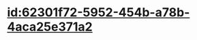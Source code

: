 :PROPERTIES:
:ID:	F454948C-D56A-446C-AE4B-173D8DABB614
:END:

* [[id:62301f72-5952-454b-a78b-4aca25e371a2]]